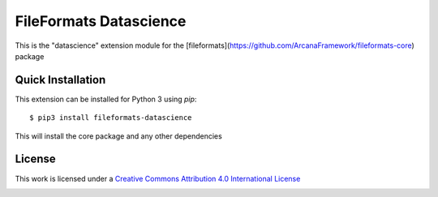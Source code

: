 FileFormats Datascience
=======================
.. image:: https://github.com/arcanaframework/fileformats-datascience/actions/workflows/tests.yml/badge.svg
    :target: https://github.com/arcanaframework/fileformats-datascience/actions/workflows/tests.yml
.. image:: https://codecov.io/gh/arcanaframework/fileformats-datascience/branch/main/graph/badge.svg?token=UIS0OGPST7
    :target: https://codecov.io/gh/arcanaframework/fileformats-datascience
.. image:: https://img.shields.io/github/stars/ArcanaFramework/fileformats-datascience.svg
    :alt: GitHub stars
    :target: https://github.com/ArcanaFramework/fileformats-datascience
.. image:: https://img.shields.io/badge/docs-latest-brightgreen.svg?style=flat
    :target: https://arcanaframework.github.io/fileformats/
    :alt: Documentation Status

This is the "datascience" extension module for the
[fileformats](https://github.com/ArcanaFramework/fileformats-core) package


Quick Installation
------------------

This extension can be installed for Python 3 using *pip*::

    $ pip3 install fileformats-datascience

This will install the core package and any other dependencies

License
-------

This work is licensed under a
`Creative Commons Attribution 4.0 International License <http://creativecommons.org/licenses/by/4.0/>`_

.. image:: https://i.creativecommons.org/l/by/4.0/88x31.png
  :target: http://creativecommons.org/licenses/by/4.0/
  :alt: Creative Commons Attribution 4.0 International License
